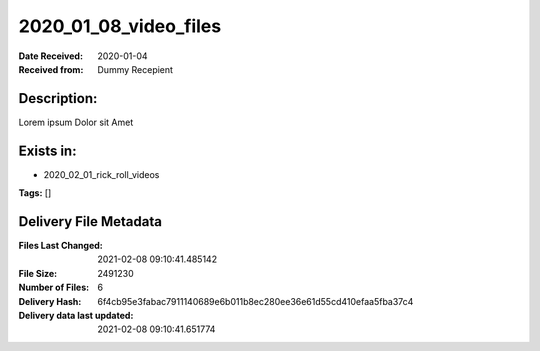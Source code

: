 ======================
2020_01_08_video_files
======================

:Date Received: 2020-01-04
:Received from: Dummy Recepient

Description:
------------
Lorem ipsum Dolor sit Amet

Exists in:
----------
- 2020_02_01_rick_roll_videos


**Tags:**
[]

Delivery File Metadata
----------------------
:Files Last Changed: 2021-02-08 09:10:41.485142
:File Size: 2491230
:Number of Files: 6
:Delivery Hash: 6f4cb95e3fabac7911140689e6b011b8ec280ee36e61d55cd410efaa5fba37c4
:Delivery data last updated: 2021-02-08 09:10:41.651774
